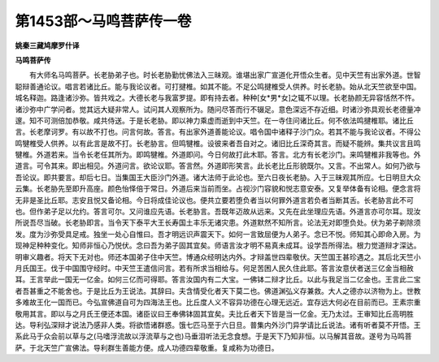 第1453部～马鸣菩萨传一卷
============================

**姚秦三藏鸠摩罗什译**

**马鸣菩萨传**


　　有大师名马鸣菩萨。长老胁弟子也。时长老胁勤忧佛法入三昧观。谁堪出家广宣道化开悟众生者。见中天竺有出家外道。世智聪辩善通论议。唱言若诸比丘。能与我论议者。可打揵椎。如其不能。不足公鸣揵椎受人供养。时长老胁。始从北天竺欲至中国。城名释迦。路逢诸沙弥。皆共戏之。大德长老与我富罗提。即有持去者。种种[女*男*女]之辄不以理。长老胁颜无异容恬然不忤。诸沙弥中广学问者。觉其远大疑非常人。试问其人观察所为。随问尽答而行不辍足。意色深远不存近细。时诸沙弥具观长老德量冲邃。知不可测倍加恭敬。咸共侍送。于是长老胁。即以神力乘虚而逝到中天竺。在一寺住问诸比丘。何不依法鸣揵椎耶。诸比丘言。长老摩诃罗。有以故不打也。问言何故。答言。有出家外道善能论议。唱令国中诸释子沙门众。若其不能与我论议者。不得公鸣犍椎受人供养。以有此言是故不打。长老胁言。但鸣犍椎。设彼来者吾自对之。诸旧比丘深奇其言。而疑不能辨。集共议言且鸣犍椎。外道若来。当令长老任其所为。即鸣犍椎。外道即问。今日何故打此木耶。答言。北方有长老沙门。来鸣犍椎非我等也。外道言。可令其来。即出相见。外道问言。欲论议耶。答言然。外道即形笑言。此长老比丘形貌既尔。又言。不出常人。如何乃欲与吾论议。即共要言。却后七日。当集国王大臣沙门外道。诸大法师于此论也。至六日夜长老胁。入于三昧观其所应。七日明旦大众云集。长老胁先至即升高座。颜色怡怿倍于常日。外道后来当前而坐。占视沙门容貌和悦志意安泰。又复举体备有论相。便念言将无非是圣比丘耶。志安且悦又备论相。今日将成佳论议也。便共立要若堕负者当以何罪外道言若负者当断其舌。长老胁言此不可也。但作弟子足以允约。答言可尔。又问谁应先语。长老胁言。吾既年迈故从远来。又先在此坐理应先语。外道言亦可尔耳。现汝所说吾尽当破。长老胁即言。当令天下泰平大王长寿国土丰乐无诸灾患。外道默然不知所言。论法无对即堕负处。伏为弟子剃除须发。度为沙弥受具足戒。独坐一处心自惟曰。吾才明远识声震天下。如何一言致屈便为人弟子。念已不悦。师知其心即命入房。为现神足种种变化。知师非恒心乃悦伏。念曰吾为弟子固其宜矣。师语言汝才明不易真未成耳。设学吾所得法。根力觉道辩才深达。明审义趣者。将天下无对也。师还本国弟子住中天竺。博通众经明达内外。才辩盖世四辈敬伏。天竺国王甚珍遇之。其后北天竺小月氏国王。伐于中国围守经时。中天竺王遣信问言。若有所求当相给与。何足苦困人民久住此耶。答言汝意伏者送三亿金当相赦耳。王言举此一国无一亿金。如何三亿而可得耶。答言汝国内有二大宝。一佛钵二辩才比丘。以此与我足当二亿金也。王言此二宝者吾甚重之不能舍也。于是比丘为王说法。其辞曰。夫含情受化者天下莫二也。佛道渊弘义存兼救。大人之德亦以济物为上。世教多难故王化一国而已。今弘宣佛道自可为四海法王也。比丘度人义不容异功德在心理无远近。宜存远大何必在目前而已。王素宗重敬用其言。即以与之月氏王便还本国。诸臣议曰王奉佛钵固其宜矣。夫比丘者天下皆是当一亿金。无乃太过。王审知比丘高明胜达。导利弘深辩才说法乃感非人类。将欲悟诸群惑。饿七匹马至于六日旦。普集内外沙门异学请比丘说法。诸有听者莫不开悟。王系此马于众会前以草与之(马嗜浮流故以浮流草与之也)马垂泪听法无念食想。于是天下乃知非恒。以马解其音故。遂号为马鸣菩萨。于北天竺广宣佛法。导利群生善能方便。成人功德四辈敬重。复咸称为功德日。
